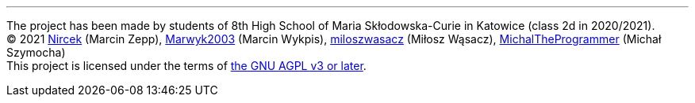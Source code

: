 '''
****
[%hardbreaks]
The project has been made by students of 8th High School of Maria Skłodowska-Curie in Katowice (class 2d in 2020/2021).
(C) 2021 https://github.com/Nircek[Nircek] (Marcin Zepp), https://github.com/Marwyk2003[Marwyk2003] (Marcin Wykpis), https://github.com/miloszwasacz[miloszwasacz] (Miłosz Wąsacz), https://github.com/MichalTheProgrammer[MichalTheProgrammer] (Michał Szymocha)
This project is licensed under the terms of https://github.com/Pikne-Programy/pikne-zadania/blob/master/COPYING[the GNU AGPL v3 or later].
****
